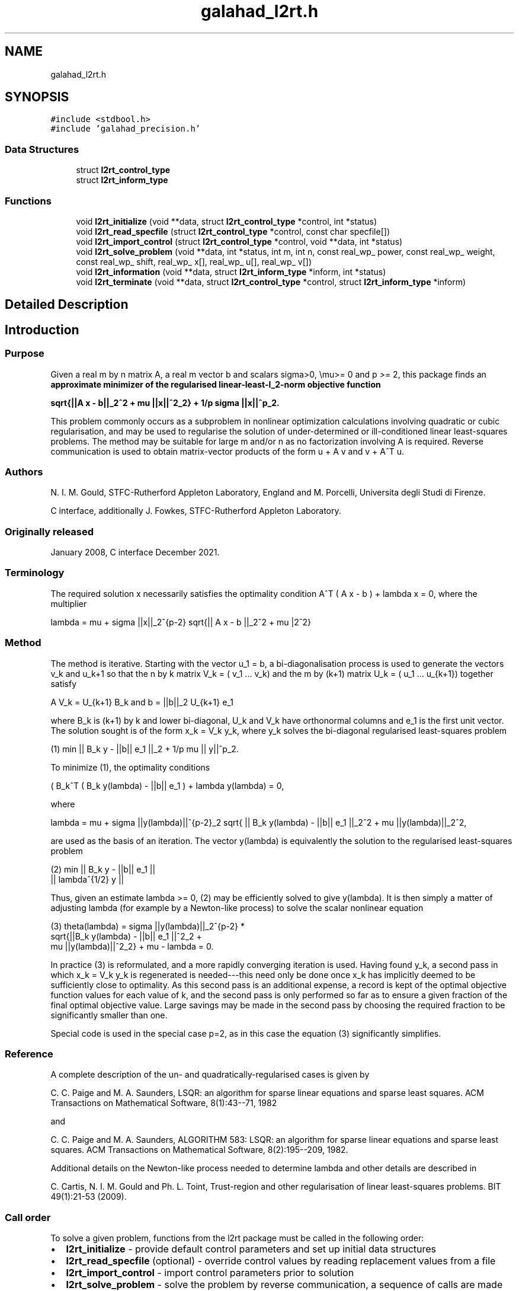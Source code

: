 .TH "galahad_l2rt.h" 3 "Sat Mar 26 2022" "C interfaces to GALAHAD L2RT" \" -*- nroff -*-
.ad l
.nh
.SH NAME
galahad_l2rt.h
.SH SYNOPSIS
.br
.PP
\fC#include <stdbool\&.h>\fP
.br
\fC#include 'galahad_precision\&.h'\fP
.br

.SS "Data Structures"

.in +1c
.ti -1c
.RI "struct \fBl2rt_control_type\fP"
.br
.ti -1c
.RI "struct \fBl2rt_inform_type\fP"
.br
.in -1c
.SS "Functions"

.in +1c
.ti -1c
.RI "void \fBl2rt_initialize\fP (void **data, struct \fBl2rt_control_type\fP *control, int *status)"
.br
.ti -1c
.RI "void \fBl2rt_read_specfile\fP (struct \fBl2rt_control_type\fP *control, const char specfile[])"
.br
.ti -1c
.RI "void \fBl2rt_import_control\fP (struct \fBl2rt_control_type\fP *control, void **data, int *status)"
.br
.ti -1c
.RI "void \fBl2rt_solve_problem\fP (void **data, int *status, int m, int n, const real_wp_ power, const real_wp_ weight, const real_wp_ shift, real_wp_ x[], real_wp_ u[], real_wp_ v[])"
.br
.ti -1c
.RI "void \fBl2rt_information\fP (void **data, struct \fBl2rt_inform_type\fP *inform, int *status)"
.br
.ti -1c
.RI "void \fBl2rt_terminate\fP (void **data, struct \fBl2rt_control_type\fP *control, struct \fBl2rt_inform_type\fP *inform)"
.br
.in -1c
.SH "Detailed Description"
.PP

.SH "Introduction"
.PP
.SS "Purpose"
Given a real m by n matrix A, a real m vector b and scalars sigma>0, \\mu>= 0 and p >= 2, this package finds an \fB approximate minimizer of the regularised linear-least-l_2-norm objective function \[sqrt{|| A x - b||_2^2 + \mu || x ||_2^2} + \frac{1}{p} sigma || x ||_2^p.\]
\n
   sqrt{||A x - b||_2^2 + mu ||x||^2_2} + 1/p sigma ||x||^p_2.
\n
 \fP This problem commonly occurs as a subproblem in nonlinear optimization calculations involving quadratic or cubic regularisation, and may be used to regularise the solution of under-determined or ill-conditioned linear least-squares problems\&. The method may be suitable for large m and/or n as no factorization involving A is required\&. Reverse communication is used to obtain matrix-vector products of the form u + A v and v + A^T u\&.
.SS "Authors"
N\&. I\&. M\&. Gould, STFC-Rutherford Appleton Laboratory, England and M\&. Porcelli, Universita degli Studi di Firenze\&.
.PP
C interface, additionally J\&. Fowkes, STFC-Rutherford Appleton Laboratory\&.
.SS "Originally released"
January 2008, C interface December 2021\&.
.SS "Terminology"
The required solution x necessarily satisfies the optimality condition A^T ( A x - b ) + lambda x = 0, where the multiplier \[lambda = \mu + sigma ||x||_2^{p-2} sqrt{|| A x - b ||_2^2 + \mu ||x||_2^2}.\]
\n
    lambda = mu + sigma ||x||_2^{p-2} sqrt{|| A x - b ||_2^2 + mu |\x||_2^2}
\n

.SS "Method"
The method is iterative\&. Starting with the vector u_1 = b, a bi-diagonalisation process is used to generate the vectors v_k and u_k+1 so that the n by k matrix V_k = ( v_1 \&.\&.\&. v_k) and the m by (k+1) matrix U_k = ( u_1 \&.\&.\&. u_{k+1}) together satisfy \[A V_k = U_{k+1} B_k \;\mbox{and}\; b = ||b||_2 U_{k+1} e_1\]
\n
     A V_k = U_{k+1} B_k and  b = ||b||_2 U_{k+1} e_1
\n
 where B_k is (k+1) by k and lower bi-diagonal, U_k and V_k have orthonormal columns and e_1 is the first unit vector\&. The solution sought is of the form x_k = V_k y_k, where y_k solves the bi-diagonal regularised least-squares problem \[(1) \;\;\; \min || B_k y - ||b|| e_1 ||_2 + \frac{1}{p} \mu || y ||_2^p.\]
\n
   (1) min || B_k y - ||b|| e_1 ||_2  + 1/p mu || y||^p_2.
\n

.PP
To minimize (1), the optimality conditions \[( B_k^T ( B_k^{} y(lambda) - ||b|| e_1^{} ) + lambda y(lambda) = 0,\]
\n
     ( B_k^T ( B_k y(lambda) - ||b|| e_1 ) + lambda y(lambda) = 0,
\n
 where \[lambda = \mu + sigma ||y(lambda)||_2^{p-2} sqrt{ || B_k y(lambda) - ||b|| e_1 ||_2^2 + \mu ||y(lambda)||_2^2},\]
\n
   lambda = mu + sigma ||y(lambda)||^{p-2}_2 sqrt{ || B_k y(lambda) - ||b|| e_1 ||_2^2 + mu ||y(lambda)||_2^2,
\n
 are used as the basis of an iteration\&. The vector y(lambda) is equivalently the solution to the regularised least-squares problem \[(2) \;\;\; \min \left || \vect{ B_k \\ lambda^{1/2} I } y- ||b|| e_1^{} \right ||_2.\]
\n
    (2)    min  ||  B_k y - ||b|| e_1 ||
                ||    lambda^{1/2} y  ||
\n
 Thus, given an estimate lambda >= 0, (2) may be efficiently solved to give y(lambda)\&. It is then simply a matter of adjusting lambda (for example by a Newton-like process) to solve the scalar nonlinear equation \[(3) \;\;\; \theta(lambda) = sigma ||y(lambda)||_2^{p-2} sqrt{ || B_k y(lambda) - ||b|| e_1 ||_2^2 + \mu ||y(lambda)||_2^2} + \mu - lambda = 0.\]
\n
   (3)   theta(lambda) = sigma ||y(lambda)||_2^{p-2} *
             sqrt{||B_k y(lambda) - ||b|| e_1 ||^2_2 +
                     mu ||y(lambda)||^2_2} + mu - lambda = 0.
\n
 In practice (3) is reformulated, and a more rapidly converging iteration is used\&. Having found y_k, a second pass in which x_k = V_k y_k is regenerated is needed---this need only be done once x_k has implicitly deemed to be sufficiently close to optimality\&. As this second pass is an additional expense, a record is kept of the optimal objective function values for each value of k, and the second pass is only performed so far as to ensure a given fraction of the final optimal objective value\&. Large savings may be made in the second pass by choosing the required fraction to be significantly smaller than one\&.
.PP
Special code is used in the special case p=2, as in this case the equation (3) significantly simplifies\&.
.SS "Reference"
A complete description of the un- and quadratically-regularised cases is given by
.PP
C\&. C\&. Paige and M\&. A\&. Saunders, LSQR: an algorithm for sparse linear equations and sparse least squares\&. ACM Transactions on Mathematical Software, 8(1):43--71, 1982
.PP
and
.PP
C\&. C\&. Paige and M\&. A\&. Saunders, ALGORITHM 583: LSQR: an algorithm for sparse linear equations and sparse least squares\&. ACM Transactions on Mathematical Software, 8(2):195--209, 1982\&.
.PP
Additional details on the Newton-like process needed to determine lambda and other details are described in
.PP
C\&. Cartis, N\&. I\&. M\&. Gould and Ph\&. L\&. Toint, Trust-region and other regularisation of linear least-squares problems\&. BIT 49(1):21-53 (2009)\&.
.SS "Call order"
To solve a given problem, functions from the l2rt package must be called in the following order:
.PP
.IP "\(bu" 2
\fBl2rt_initialize\fP - provide default control parameters and set up initial data structures
.IP "\(bu" 2
\fBl2rt_read_specfile\fP (optional) - override control values by reading replacement values from a file
.IP "\(bu" 2
\fBl2rt_import_control\fP - import control parameters prior to solution
.IP "\(bu" 2
\fBl2rt_solve_problem\fP - solve the problem by reverse communication, a sequence of calls are made under control of a status parameter, each exit either asks the user to provide additional informaton and to re-enter, or reports that either the solution has been found or that an error has occurred
.IP "\(bu" 2
\fBl2rt_information\fP (optional) - recover information about the solution and solution process
.IP "\(bu" 2
\fBl2rt_terminate\fP - deallocate data structures
.PP
.PP

  See the examples section for an illustration of use.

.SH "Data Structure Documentation"
.PP
.SH "struct l2rt_control_type"
.PP
control derived type as a C struct
.PP
\fBData Fields:\fP
.RS 4
bool \fIf_indexing\fP use C or Fortran sparse matrix indexing
.br
.PP
int \fIerror\fP error and warning diagnostics occur on stream error
.br
.PP
int \fIout\fP general output occurs on stream out
.br
.PP
int \fIprint_level\fP the level of output required is specified by print_level
.br
.PP
int \fIstart_print\fP any printing will start on this iteration
.br
.PP
int \fIstop_print\fP any printing will stop on this iteration
.br
.PP
int \fIprint_gap\fP the number of iterations between printing
.br
.PP
int \fIitmin\fP the minimum number of iterations allowed (-ve = no bound)
.br
.PP
int \fIitmax\fP the maximum number of iterations allowed (-ve = no bound)
.br
.PP
int \fIbitmax\fP the maximum number of Newton inner iterations per outer iteration allowed (-ve = no bound)
.br
.PP
int \fIextra_vectors\fP the number of extra work vectors of length n used
.br
.PP
int \fIstopping_rule\fP the stopping rule used: 0=1\&.0, 1=norm step, 2=norm step/sigma (NOT USED)
.br
.PP
int \fIfreq\fP frequency for solving the reduced tri-diagonal problem (NOT USED)
.br
.PP
real_wp_ \fIstop_relative\fP the iteration stops successfully when ||A^Tr|| is less than max( stop_relative * ||A^Tr_{initial} ||, stop_absolute )
.br
.PP
real_wp_ \fIstop_absolute\fP see stop_relative
.br
.PP
real_wp_ \fIfraction_opt\fP an estimate of the solution that gives at least \&.fraction_opt times the optimal objective value will be found
.br
.PP
real_wp_ \fItime_limit\fP the maximum elapsed time allowed (-ve means infinite)
.br
.PP
bool \fIspace_critical\fP if \&.space_critical true, every effort will be made to use as little space as possible\&. This may result in longer computation time
.br
.PP
bool \fIdeallocate_error_fatal\fP if \&.deallocate_error_fatal is true, any array/pointer deallocation error will terminate execution\&. Otherwise, computation will continue
.br
.PP
char \fIprefix[31]\fP all output lines will be prefixed by \&.prefix(2:LEN(TRIM(\&.prefix))-1) where \&.prefix contains the required string enclosed in quotes, e\&.g\&. 'string' or 'string'
.br
.PP
.RE
.PP
.SH "struct l2rt_inform_type"
.PP
inform derived type as a C struct
.PP
\fBData Fields:\fP
.RS 4
int \fIstatus\fP return status\&. See \fBl2rt_solve_problem\fP for details
.br
.PP
int \fIalloc_status\fP the status of the last attempted allocation/deallocation
.br
.PP
char \fIbad_alloc[81]\fP the name of the array for which an allocation/deallocation error ocurred
.br
.PP
int \fIiter\fP the total number of iterations required
.br
.PP
int \fIiter_pass2\fP the total number of pass-2 iterations required
.br
.PP
int \fIbiters\fP the total number of inner iterations performed
.br
.PP
int \fIbiter_min\fP the smallest number of inner iterations performed during an outer iteration
.br
.PP
int \fIbiter_max\fP the largest number of inner iterations performed during an outer iteration
.br
.PP
real_wp_ \fIobj\fP the value of the objective function
.br
.PP
real_wp_ \fImultiplier\fP the multiplier, lambda = \\mu + sigma ||x||^{p-2} * sqrt{||Ax-b||^2 + \\mu ||x||^2}
.br
.PP
real_wp_ \fIx_norm\fP the Euclidean norm of x
.br
.PP
real_wp_ \fIr_norm\fP the Euclidean norm of Ax-b
.br
.PP
real_wp_ \fIAtr_norm\fP the Euclidean norm of A^T (Ax-b) + lambda x
.br
.PP
real_wp_ \fIbiter_mean\fP the average number of inner iterations performed during an outer iteration
.br
.PP
.RE
.PP
.SH "Function Documentation"
.PP
.SS "void l2rt_initialize (void ** data, struct \fBl2rt_control_type\fP * control, int * status)"
Set default control values and initialize private data
.PP
\fBParameters\fP
.RS 4
\fIdata\fP holds private internal data
.br
\fIcontrol\fP is a struct containing control information (see \fBl2rt_control_type\fP)
.br
\fIstatus\fP is a scalar variable of type int, that gives the exit status from the package\&. Possible values are (currently):
.PD 0

.IP "\(bu" 2
0\&. The import was succesful\&.
.PP
.RE
.PP

.SS "void l2rt_read_specfile (struct \fBl2rt_control_type\fP * control, const char specfile[])"
Read the content of a specification file, and assign values associated with given keywords to the corresponding control parameters\&. By default, the spcification file will be named RUNL2RT\&.SPC and lie in the current directory\&. Refer to Table 2\&.1 in the fortran documentation provided in $GALAHAD/doc/l2rt\&.pdf for a list of keywords that may be set\&.
.PP
\fBParameters\fP
.RS 4
\fIcontrol\fP is a struct containing control information (see \fBl2rt_control_type\fP)
.br
\fIspecfile\fP is a character string containing the name of the specification file
.RE
.PP

.SS "void l2rt_import_control (struct \fBl2rt_control_type\fP * control, void ** data, int * status)"
Import control parameters prior to solution\&.
.PP
\fBParameters\fP
.RS 4
\fIcontrol\fP is a struct whose members provide control paramters for the remaining prcedures (see \fBl2rt_control_type\fP)
.br
\fIdata\fP holds private internal data
.br
\fIstatus\fP is a scalar variable of type int, that gives the exit status from the package\&. Possible values are (currently):
.PD 0

.IP "\(bu" 2
1\&. The import was succesful, and the package is ready for the solve phase
.PP
.RE
.PP

.SS "void l2rt_solve_problem (void ** data, int * status, int m, int n, const real_wp_ power, const real_wp_ weight, const real_wp_ shift, real_wp_ x[], real_wp_ u[], real_wp_ v[])"
Solve the regularized-least-squares problem using reverse communication\&.
.PP
\fBParameters\fP
.RS 4
\fIdata\fP holds private internal data
.br
\fIstatus\fP is a scalar variable of type int, that gives the entry and exit status from the package\&.
.br
 This must be set to
.PD 0

.IP "\(bu" 2
1\&. on initial entry\&. Set u (below) to b for this entry\&.
.PP
Possible exit values are:
.PD 0

.IP "\(bu" 2
0\&. the solution has been found
.IP "\(bu" 2
2\&. The user must perform the operation \[u := u + A v,\]
\n
               u := u + A v,
\n
 and recall the function\&. The vectors u and v are available in the arrays u and v (below) respectively, and the result u must overwrite the content of u\&. No argument except u should be altered before recalling the function
.IP "\(bu" 2
3\&. The user must perform the operation \[v := v + A^T u,\]
\n
               v := v + A^T u,
\n
 and recall the function\&. The vectors u and v are available in the arrays u and v (below) respectively, and the result v must overwrite the content of v\&. No argument except v should be altered before recalling the function
.IP "\(bu" 2
4\&. The user must reset u (below) to b are recall the function\&. No argument except u should be altered before recalling the function
.IP "\(bu" 2
-1\&. an array allocation has failed
.IP "\(bu" 2
-2\&. an array deallocation has failed
.IP "\(bu" 2
-3\&. one or more of n, m, weight or shift violates allowed bounds
.IP "\(bu" 2
-18\&. the iteration limit has been exceeded
.IP "\(bu" 2
-25\&. status is negative on entry
.PP
.br
\fIm\fP is a scalar variable of type int, that holds the number of equations (i\&.e\&., rows of A), m > 0
.br
\fIn\fP is a scalar variable of type int, that holds the number of variables (i\&.e\&., columns of A), n > 0
.br
\fIpower\fP is a scalar of type double, that holds the regularization power, p >= 2
.br
\fIweight\fP is a scalar of type double, that holds the regularization weight, sigma > 0
.br
\fIshift\fP is a scalar of type double, that holds the shift, \\mu
.br
\fIx\fP is a one-dimensional array of size n and type double, that holds the solution x\&. The j-th component of x, j = 0, \&.\&.\&. , n-1, contains x_j \&.
.br
\fIu\fP is a one-dimensional array of size m and type double, that should be used and reset appropriately when status = 1 to 5 as directed by status\&.
.br
\fIv\fP is a one-dimensional array of size n and type double, that should be used and reset appropriately when status = 1 to 5 as directed by status\&.
.RE
.PP

.SS "void l2rt_information (void ** data, struct \fBl2rt_inform_type\fP * inform, int * status)"
Provides output information
.PP
\fBParameters\fP
.RS 4
\fIdata\fP holds private internal data
.br
\fIinform\fP is a struct containing output information (see \fBl2rt_inform_type\fP)
.br
\fIstatus\fP is a scalar variable of type int, that gives the exit status from the package\&. Possible values are (currently):
.PD 0

.IP "\(bu" 2
0\&. The values were recorded succesfully
.PP
.RE
.PP

.SS "void l2rt_terminate (void ** data, struct \fBl2rt_control_type\fP * control, struct \fBl2rt_inform_type\fP * inform)"
Deallocate all internal private storage
.PP
\fBParameters\fP
.RS 4
\fIdata\fP holds private internal data
.br
\fIcontrol\fP is a struct containing control information (see \fBl2rt_control_type\fP)
.br
\fIinform\fP is a struct containing output information (see \fBl2rt_inform_type\fP)
.RE
.PP

.SH "Author"
.PP
Generated automatically by Doxygen for C interfaces to GALAHAD L2RT from the source code\&.
